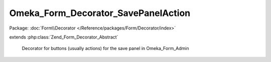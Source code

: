 ------------------------------------
Omeka_Form_Decorator_SavePanelAction
------------------------------------

Package: :doc:`Form\\Decorator </Reference/packages/Form/Decorator/index>`

.. php:class:: Omeka_Form_Decorator_SavePanelAction

extends :php:class:`Zend_Form_Decorator_Abstract`

    Decorator for buttons (usually actions) for the save panel in Omeka_Form_Admin

    .. php:attr:: content

        protected

    .. php:method:: getContent()

    .. php:method:: getRecord()

        Checks if a record was passed to the Omeka_Form_Admin form. returns it if
        it has been

        :returns: mixed false or the record

    .. php:method:: hasPublicPage()

        Checks if the Omeka_Form_Admin should display a link to a record's public
        page

    .. php:method:: render($content)

        Render html for the save panel buttons

        :type $content: string
        :param $content:
        :returns: string
